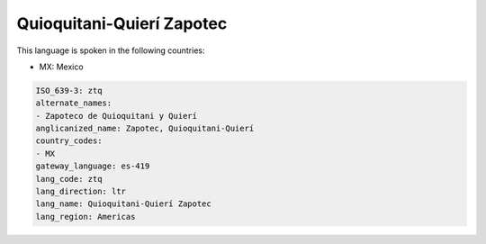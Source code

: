 .. _ztq:

Quioquitani-Quierí Zapotec
===========================

This language is spoken in the following countries:

* MX: Mexico

.. code-block:: yaml

    ISO_639-3: ztq
    alternate_names:
    - Zapoteco de Quioquitani y Quierí
    anglicanized_name: Zapotec, Quioquitani-Quierí
    country_codes:
    - MX
    gateway_language: es-419
    lang_code: ztq
    lang_direction: ltr
    lang_name: Quioquitani-Quierí Zapotec
    lang_region: Americas
    
